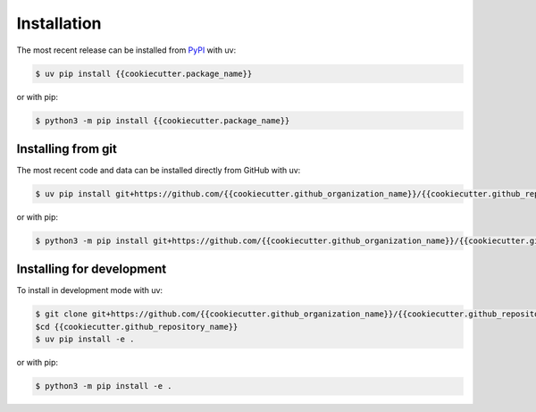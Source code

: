 Installation
============

The most recent release can be installed from `PyPI
<https://pypi.org/project/{{cookiecutter.package_name}}>`_ with uv:

.. code-block:: console

    $ uv pip install {{cookiecutter.package_name}}

or with pip:

.. code-block:: console

    $ python3 -m pip install {{cookiecutter.package_name}}

Installing from git
-------------------

The most recent code and data can be installed directly from GitHub with uv:

.. code-block:: console

    $ uv pip install git+https://github.com/{{cookiecutter.github_organization_name}}/{{cookiecutter.github_repository_name}}.git

or with pip:

.. code-block:: console

    $ python3 -m pip install git+https://github.com/{{cookiecutter.github_organization_name}}/{{cookiecutter.github_repository_name}}.git

Installing for development
--------------------------

To install in development mode with uv:

.. code-block:: console

    $ git clone git+https://github.com/{{cookiecutter.github_organization_name}}/{{cookiecutter.github_repository_name}}.git
    $cd {{cookiecutter.github_repository_name}}
    $ uv pip install -e .

or with pip:

.. code-block:: console

    $ python3 -m pip install -e .
